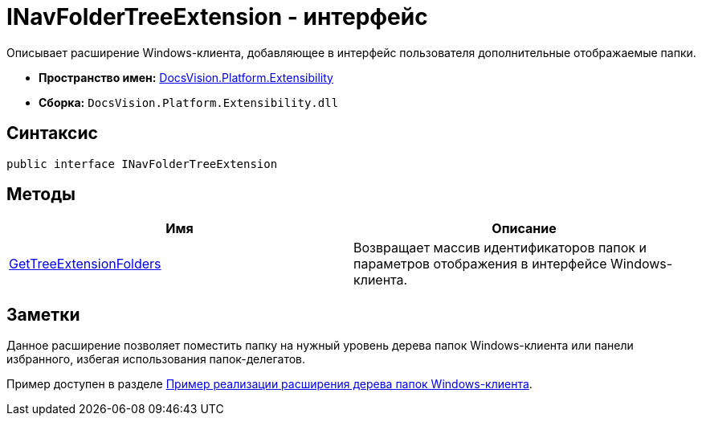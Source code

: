 = INavFolderTreeExtension - интерфейс

Описывает расширение Windows-клиента, добавляющее в интерфейс пользователя дополнительные отображаемые папки.

* *Пространство имен:* xref:api/DocsVision/Platform/Extensibility/Extensibility_NS.adoc[DocsVision.Platform.Extensibility]
* *Сборка:* `DocsVision.Platform.Extensibility.dll`

== Синтаксис

[source,csharp]
----
public interface INavFolderTreeExtension
----

== Методы

[cols=",",options="header"]
|===
|Имя |Описание
|xref:api/DocsVision/Platform/Extensibility/INavFolderTreeExtension.GetTreeExtensionFolders_MT.adoc[GetTreeExtensionFolders] |Возвращает массив идентификаторов папок и параметров отображения в интерфейсе Windows-клиента.
|===

== Заметки

Данное расширение позволяет поместить папку на нужный уровень дерева папок Windows-клиента или панели избранного, избегая использования папок-делегатов.

Пример доступен в разделе xref:SC_NavFolderExtension.adoc[Пример реализации расширения дерева папок Windows-клиента].
